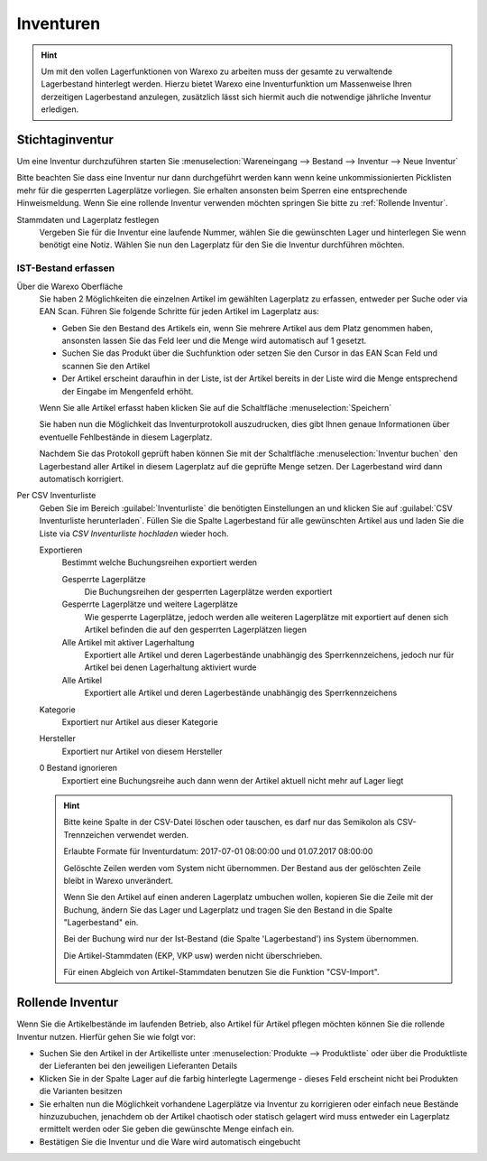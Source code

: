 Inventuren
##########

.. Hint:: Um mit den vollen Lagerfunktionen von Warexo zu arbeiten muss der gesamte zu verwaltende Lagerbestand hinterlegt werden.
    Hierzu bietet Warexo eine Inventurfunktion um Massenweise Ihren derzeitigen Lagerbestand anzulegen,
    zusätzlich lässt sich hiermit auch die notwendige jährliche Inventur erledigen.

Stichtaginventur
~~~~~~~~~~~~~~~~

Um eine Inventur durchzuführen starten Sie :menuselection:`Wareneingang --> Bestand --> Inventur --> Neue Inventur`

Bitte beachten Sie dass eine Inventur nur dann durchgeführt werden kann wenn keine
unkommissionierten Picklisten mehr für die gesperrten Lagerplätze vorliegen. Sie erhalten ansonsten beim Sperren eine entsprechende Hinweismeldung.
Wenn Sie eine rollende Inventur verwenden möchten springen Sie bitte zu :ref:`Rollende Inventur`.

Stammdaten und Lagerplatz festlegen
    Vergeben Sie für die Inventur eine laufende Nummer, wählen Sie die gewünschten Lager und hinterlegen Sie wenn benötigt eine Notiz.
    Wählen Sie nun den Lagerplatz für den Sie die Inventur durchführen möchten.

IST-Bestand erfassen
----------------------

Über die Warexo Oberfläche
    Sie haben 2 Möglichkeiten die einzelnen Artikel im gewählten Lagerplatz zu erfassen, entweder per Suche oder via EAN Scan.
    Führen Sie folgende Schritte für jeden Artikel im Lagerplatz aus:

    -  Geben Sie den Bestand des Artikels ein, wenn Sie mehrere Artikel aus dem Platz genommen haben, ansonsten lassen Sie das Feld leer und die Menge wird automatisch auf 1 gesetzt.
    -  Suchen Sie das Produkt über die Suchfunktion oder setzen Sie den Cursor in das EAN Scan Feld und scannen Sie den Artikel
    -  Der Artikel erscheint daraufhin in der Liste, ist der Artikel bereits in der Liste wird die Menge entsprechend der Eingabe im Mengenfeld erhöht.

    Wenn Sie alle Artikel erfasst haben klicken Sie auf die Schaltfläche :menuselection:`Speichern`

    Sie haben nun die Möglichkeit das Inventurprotokoll auszudrucken, dies gibt Ihnen genaue Informationen über eventuelle Fehlbestände in diesem Lagerplatz.

    Nachdem Sie das Protokoll geprüft haben können Sie mit der Schaltfläche :menuselection:`Inventur buchen` den Lagerbestand
    aller Artikel in diesem Lagerplatz auf die geprüfte Menge setzen. Der Lagerbestand wird dann automatisch korrigiert.

Per CSV Inventurliste
    Geben Sie im Bereich :guilabel:`Inventurliste` die benötigten Einstellungen an und klicken Sie auf
    :guilabel:`CSV Inventurliste herunterladen`. Füllen Sie die Spalte Lagerbestand für alle gewünschten Artikel aus und
    laden Sie die Liste via `CSV Inventurliste hochladen` wieder hoch.

    Exportieren
        Bestimmt welche Buchungsreihen exportiert werden

        Gesperrte Lagerplätze
            Die Buchungsreihen der gesperrten Lagerplätze werden exportiert

        Gesperrte Lagerplätze und weitere Lagerplätze
            Wie gesperrte Lagerplätze, jedoch werden alle weiteren Lagerplätze mit exportiert auf denen sich Artikel
            befinden die auf den gesperrten Lagerplätzen liegen

        Alle Artikel mit aktiver Lagerhaltung
            Exportiert alle Artikel und deren Lagerbestände unabhängig des Sperrkennzeichens, jedoch nur für Artikel bei denen Lagerhaltung aktiviert wurde

        Alle Artikel
            Exportiert alle Artikel und deren Lagerbestände unabhängig des Sperrkennzeichens

    Kategorie
        Exportiert nur Artikel aus dieser Kategorie

    Hersteller
        Exportiert nur Artikel von diesem Hersteller

    0 Bestand ignorieren
        Exportiert eine Buchungsreihe auch dann wenn der Artikel aktuell nicht mehr auf Lager liegt

    .. Hint:: Bitte keine Spalte in der CSV-Datei löschen oder tauschen, es darf nur das Semikolon als CSV-Trennzeichen verwendet werden.

        Erlaubte Formate für Inventurdatum: 2017-07-01 08:00:00 und 01.07.2017 08:00:00

        Gelöschte Zeilen werden vom System nicht übernommen. Der Bestand aus der gelöschten Zeile bleibt in Warexo unverändert.

        Wenn Sie den Artikel auf einen anderen Lagerplatz umbuchen wollen, kopieren Sie die Zeile mit der Buchung,
        ändern Sie das Lager und Lagerplatz und tragen Sie den Bestand in die Spalte "Lagerbestand" ein.

        Bei der Buchung wird nur der Ist-Bestand (die Spalte 'Lagerbestand') ins System übernommen.

        Die Artikel-Stammdaten (EKP, VKP usw) werden nicht überschrieben.

        Für einen Abgleich von Artikel-Stammdaten benutzen Sie die Funktion "CSV-Import".

Rollende Inventur
~~~~~~~~~~~~~~~~~

Wenn Sie die Artikelbestände im laufenden Betrieb, also Artikel für Artikel pflegen möchten können Sie die rollende Inventur nutzen. Hierfür gehen Sie wie folgt vor:

-  Suchen Sie den Artikel in der Artikelliste unter :menuselection:`Produkte --> Produktliste` oder über die Produktliste der Lieferanten bei den jeweiligen Lieferanten Details
-  Klicken Sie in der Spalte Lager auf die farbig hinterlegte Lagermenge - dieses Feld erscheint nicht bei Produkten die Varianten besitzen
-  Sie erhalten nun die Möglichkeit vorhandene Lagerplätze via Inventur zu korrigieren oder einfach neue Bestände hinzuzubuchen, jenachdem ob der Artikel chaotisch oder statisch gelagert wird muss entweder ein Lagerplatz ermittelt werden oder Sie geben die gewünschte Menge einfach ein.
-  Bestätigen Sie die Inventur und die Ware wird automatisch eingebucht


